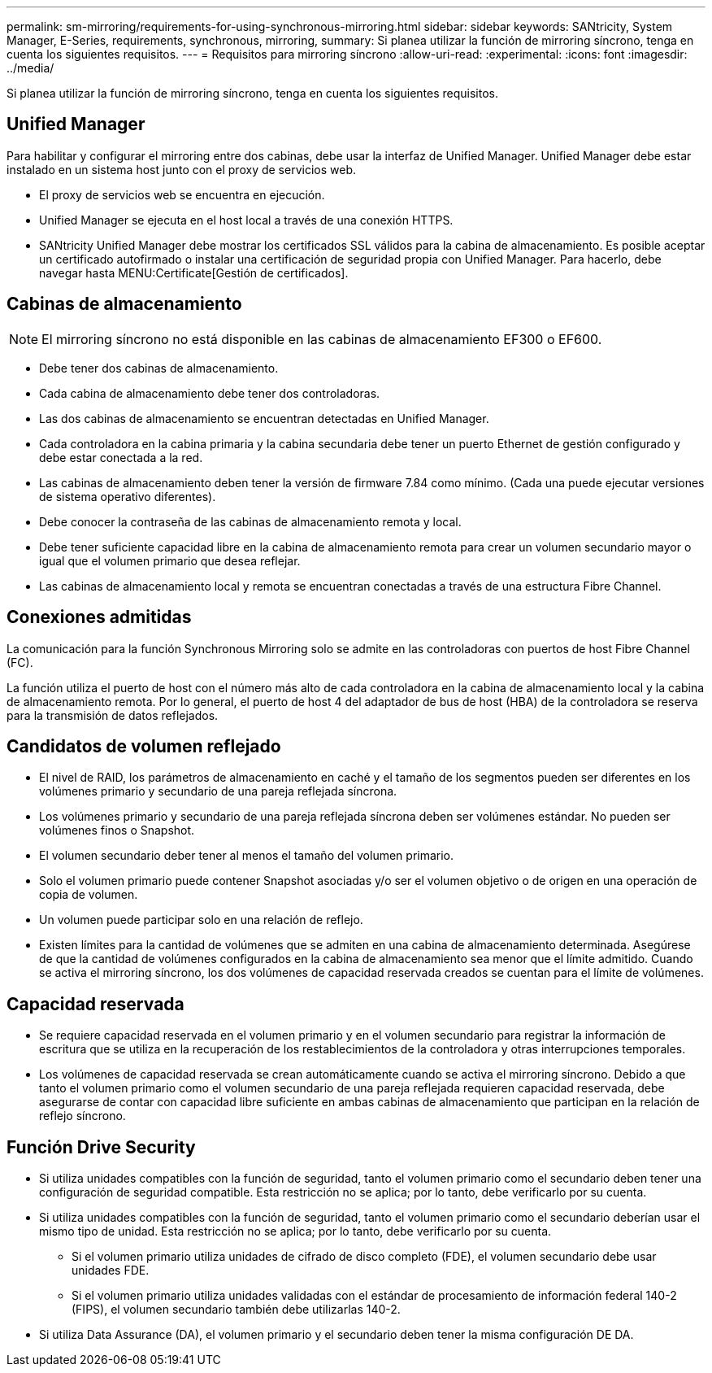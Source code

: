 ---
permalink: sm-mirroring/requirements-for-using-synchronous-mirroring.html 
sidebar: sidebar 
keywords: SANtricity, System Manager, E-Series, requirements, synchronous, mirroring, 
summary: Si planea utilizar la función de mirroring síncrono, tenga en cuenta los siguientes requisitos. 
---
= Requisitos para mirroring síncrono
:allow-uri-read: 
:experimental: 
:icons: font
:imagesdir: ../media/


[role="lead"]
Si planea utilizar la función de mirroring síncrono, tenga en cuenta los siguientes requisitos.



== Unified Manager

Para habilitar y configurar el mirroring entre dos cabinas, debe usar la interfaz de Unified Manager. Unified Manager debe estar instalado en un sistema host junto con el proxy de servicios web.

* El proxy de servicios web se encuentra en ejecución.
* Unified Manager se ejecuta en el host local a través de una conexión HTTPS.
* SANtricity Unified Manager debe mostrar los certificados SSL válidos para la cabina de almacenamiento. Es posible aceptar un certificado autofirmado o instalar una certificación de seguridad propia con Unified Manager. Para hacerlo, debe navegar hasta MENU:Certificate[Gestión de certificados].




== Cabinas de almacenamiento

[NOTE]
====
El mirroring síncrono no está disponible en las cabinas de almacenamiento EF300 o EF600.

====
* Debe tener dos cabinas de almacenamiento.
* Cada cabina de almacenamiento debe tener dos controladoras.
* Las dos cabinas de almacenamiento se encuentran detectadas en Unified Manager.
* Cada controladora en la cabina primaria y la cabina secundaria debe tener un puerto Ethernet de gestión configurado y debe estar conectada a la red.
* Las cabinas de almacenamiento deben tener la versión de firmware 7.84 como mínimo. (Cada una puede ejecutar versiones de sistema operativo diferentes).
* Debe conocer la contraseña de las cabinas de almacenamiento remota y local.
* Debe tener suficiente capacidad libre en la cabina de almacenamiento remota para crear un volumen secundario mayor o igual que el volumen primario que desea reflejar.
* Las cabinas de almacenamiento local y remota se encuentran conectadas a través de una estructura Fibre Channel.




== Conexiones admitidas

La comunicación para la función Synchronous Mirroring solo se admite en las controladoras con puertos de host Fibre Channel (FC).

La función utiliza el puerto de host con el número más alto de cada controladora en la cabina de almacenamiento local y la cabina de almacenamiento remota. Por lo general, el puerto de host 4 del adaptador de bus de host (HBA) de la controladora se reserva para la transmisión de datos reflejados.



== Candidatos de volumen reflejado

* El nivel de RAID, los parámetros de almacenamiento en caché y el tamaño de los segmentos pueden ser diferentes en los volúmenes primario y secundario de una pareja reflejada síncrona.
* Los volúmenes primario y secundario de una pareja reflejada síncrona deben ser volúmenes estándar. No pueden ser volúmenes finos o Snapshot.
* El volumen secundario deber tener al menos el tamaño del volumen primario.
* Solo el volumen primario puede contener Snapshot asociadas y/o ser el volumen objetivo o de origen en una operación de copia de volumen.
* Un volumen puede participar solo en una relación de reflejo.
* Existen límites para la cantidad de volúmenes que se admiten en una cabina de almacenamiento determinada. Asegúrese de que la cantidad de volúmenes configurados en la cabina de almacenamiento sea menor que el límite admitido. Cuando se activa el mirroring síncrono, los dos volúmenes de capacidad reservada creados se cuentan para el límite de volúmenes.




== Capacidad reservada

* Se requiere capacidad reservada en el volumen primario y en el volumen secundario para registrar la información de escritura que se utiliza en la recuperación de los restablecimientos de la controladora y otras interrupciones temporales.
* Los volúmenes de capacidad reservada se crean automáticamente cuando se activa el mirroring síncrono. Debido a que tanto el volumen primario como el volumen secundario de una pareja reflejada requieren capacidad reservada, debe asegurarse de contar con capacidad libre suficiente en ambas cabinas de almacenamiento que participan en la relación de reflejo síncrono.




== Función Drive Security

* Si utiliza unidades compatibles con la función de seguridad, tanto el volumen primario como el secundario deben tener una configuración de seguridad compatible. Esta restricción no se aplica; por lo tanto, debe verificarlo por su cuenta.
* Si utiliza unidades compatibles con la función de seguridad, tanto el volumen primario como el secundario deberían usar el mismo tipo de unidad. Esta restricción no se aplica; por lo tanto, debe verificarlo por su cuenta.
+
** Si el volumen primario utiliza unidades de cifrado de disco completo (FDE), el volumen secundario debe usar unidades FDE.
** Si el volumen primario utiliza unidades validadas con el estándar de procesamiento de información federal 140-2 (FIPS), el volumen secundario también debe utilizarlas 140-2.


* Si utiliza Data Assurance (DA), el volumen primario y el secundario deben tener la misma configuración DE DA.

